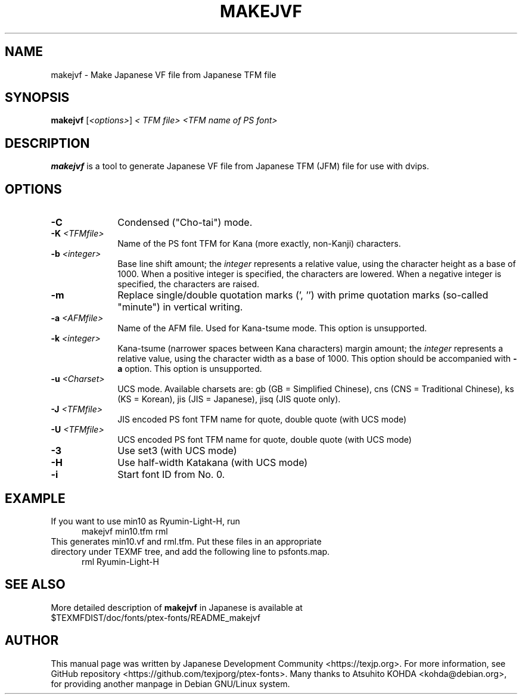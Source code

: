 .if t .ds TX T\\h'-0.1667m'\\v'0.20v'E\\v'-0.20v'\\h'-0.125m'X
.if t .ds LX L\\h'-0.36m'\\v'-0.15v'\\s-2A\\s+2\\h'-0.15m'\\v'0.15v'T\\h'-0.1667m'\\v'0.20v'E\\v'-0.20v'\\h'-0.125m'X
.TH MAKEJVF L
.SH NAME
makejvf \- Make Japanese VF file from Japanese \*(TX TFM file
.SH SYNOPSIS
\fBmakejvf\fR [\fI<options>\fR] \fI<\*(TX TFM file>\fR \fI<TFM name of PS font>\fR
.SH DESCRIPTION
\fBmakejvf\fP is a tool to generate Japanese VF file from Japanese \*(TX TFM
(JFM) file for use with dvips.
.SH OPTIONS
.PP
.TP 10
\fB-C\fR
Condensed ("Cho-tai") mode.
.TP 10
\fB-K\fI <TFMfile>\fR
Name of the PS font TFM for Kana (more exactly, non-Kanji) characters.
.TP 10
\fB-b\fI <integer>\fR
Base line shift amount; the \fIinteger\fR represents a relative value,
using the character height as a base of 1000.
When a positive integer is specified, the characters are lowered.
When a negative integer is specified, the characters are raised.
.TP 10
\fB-m\fR
Replace single/double quotation marks (', '') with prime quotation marks
(so-called "minute") in vertical writing.
.TP 10
\fB-a\fI <AFMfile>\fR
Name of the AFM file. Used for Kana-tsume mode.
This option is unsupported.
.TP 10
\fB-k\fI <integer>\fR
Kana-tsume (narrower spaces between Kana characters) margin amount;
the \fIinteger\fR represents a relative value, using the character width
as a base of 1000. This option should be accompanied with \fB-a\fR option.
This option is unsupported.
.TP 10
\fB-u\fI <Charset>\fR
UCS mode. Available charsets are: gb (GB = Simplified Chinese),
cns (CNS = Traditional Chinese), ks (KS = Korean),
jis (JIS = Japanese), jisq (JIS quote only).
.TP 10
\fB-J\fI <TFMfile>\fR
JIS encoded PS font TFM name for quote, double quote (with UCS mode)
.TP 10
\fB-U\fI <TFMfile>\fR
UCS encoded PS font TFM name for quote, double quote (with UCS mode)
.TP 10
\fB-3\fR
Use set3 (with UCS mode)
.TP 10
\fB-H\fR
Use half-width Katakana (with UCS mode)
.TP 10
\fB-i\fR
Start font ID from No. 0.
.SH EXAMPLE
.TP 5
If you want to use min10 as Ryumin-Light-H, run
     makejvf min10.tfm rml
.TP 5
This generates min10.vf and rml.tfm. Put these files in an appropriate \
directory under TEXMF tree, and add the following line to psfonts.map.
     rml Ryumin-Light-H
.SH SEE ALSO
More detailed description of \fBmakejvf\fR in Japanese is available at
     $TEXMFDIST/doc/fonts/ptex-fonts/README_makejvf
.SH AUTHOR
This manual page was written by Japanese \*(TX Development Community \
<https://texjp.org>. For more information, see GitHub repository \
<https://github.com/texjporg/ptex-fonts>.
Many thanks to Atsuhito KOHDA <kohda@debian.org>, \
for providing another manpage in Debian GNU/Linux system.
